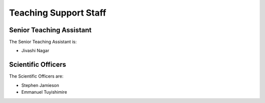 .. _teaching_support_staff:

Teaching Support Staff
----------------------


.. _senior_ta:

Senior Teaching Assistant
#########################

The Senior Teaching Assistant is:

* Jivashi Nagar

.. _scientific_officers:

Scientific Officers
###################


The Scientific Officers are:

* Stephen Jamieson
* Emmanuel Tuyishimire
